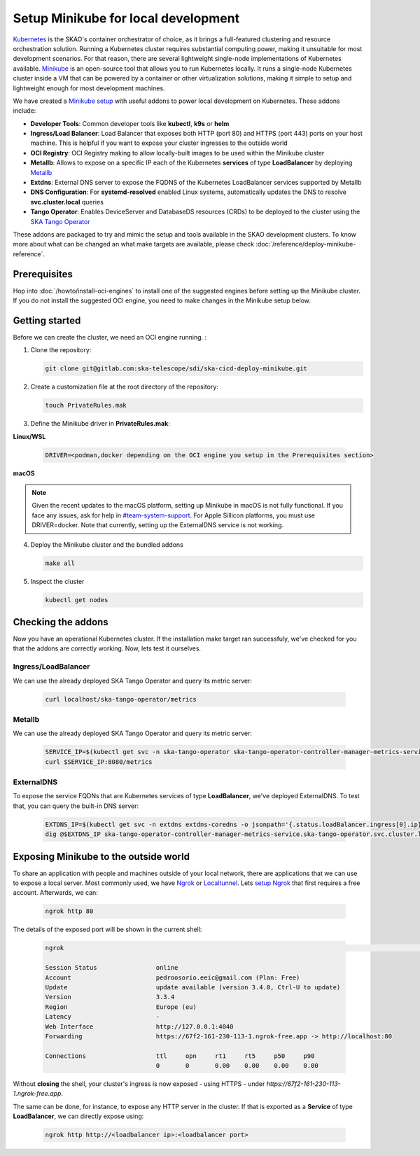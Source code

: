 Setup Minikube for local development
====================================

`Kubernetes <https://kubernetes.io/>`_ is the SKAO's container orchestrator of choice, as it brings a full-featured clustering and resource orchestration solution. Running a Kubernetes cluster requires substantial computing power, making it unsuitable for most development scenarios. For that reason, there are several lightweight single-node implementations of Kubernetes available.
`Minikube <https://minikube.sigs.k8s.io/docs/>`_ is an open-source tool that allows you to run Kubernetes locally. It runs a single-node Kubernetes cluster inside a VM that can be powered by a container or other virtualization solutions, making it simple to setup and lightweight enough for most development machines.

We have created a `Minikube setup <https://gitlab.com/ska-telescope/sdi/ska-cicd-deploy-minikube>`_ with useful addons to power local development on Kubernetes. These addons include:

- **Developer Tools**: Common developer tools like **kubectl**, **k9s** or **helm**
- **Ingress/Load Balancer**: Load Balancer that exposes both HTTP (port 80) and HTTPS (port 443) ports on your host machine. This is helpful if you want to expose your cluster ingresses to the outside world
- **OCI Registry**: OCI Registry making to allow locally-built images to be used within the Minikube cluster
- **Metallb**: Allows to expose on a specific IP each of the Kubernetes **services** of type **LoadBalancer** by deploying `Metallb <https://metallb.universe.tf/>`_
- **Extdns**: External DNS server to expose the FQDNS of the Kubernetes LoadBalancer services supported by Metallb
- **DNS Configuration**: For **systemd-resolved** enabled Linux systems, automatically updates the DNS to resolve **svc.cluster.local** queries
- **Tango Operator**: Enables DeviceServer and DatabaseDS resources (CRDs) to be deployed to the cluster using the `SKA Tango Operator <https://gitlab.com/ska-telescope/ska-tango-operator>`_

These addons are packaged to try and mimic the setup and tools available in the SKAO development clusters. To know more about what can be changed an what make targets are available, please check :doc:`/reference/deploy-minikube-reference`.

Prerequisites
-------------

Hop into :doc:`/howto/install-oci-engines` to install one of the suggested engines before setting up the Minikube cluster. If you do not install the suggested OCI engine, you need to make changes in the Minikube setup below.

Getting started
---------------

Before we can create the cluster, we need an OCI engine running. :

1. Clone the repository:

   .. code-block:: bash

      git clone git@gitlab.com:ska-telescope/sdi/ska-cicd-deploy-minikube.git

2. Create a customization file at the root directory of the repository:

   .. code-block:: bash

      touch PrivateRules.mak

3. Define the Minikube driver in **PrivateRules.mak**:
   
**Linux/WSL**

   .. code-block:: bash

      DRIVER=<podman,docker depending on the OCI engine you setup in the Prerequisites section>

**macOS**

.. note::
  Given the recent updates to the macOS platform, setting up Minikube in macOS is not fully functional. If you face any issues, ask for help in `#team-system-support <https://skao.slack.com/archives/CEMF9HXUZ>`_. For Apple Sillicon platforms, you must use DRIVER=docker. Note that currently, setting up the ExternalDNS service is not working. 

4. Deploy the Minikube cluster and the bundled addons

   .. code-block:: bash

      make all

5. Inspect the cluster

   .. code-block:: bash

      kubectl get nodes

Checking the addons
-------------------

Now you have an operational Kubernetes cluster. If the installation make target ran successfuly, we've checked for you that the addons are correctly working. Now, lets test it ourselves.


Ingress/LoadBalancer
~~~~~~~~~~~~~~~~~~~~

We can use the already deployed SKA Tango Operator and query its metric server:

   .. code-block:: bash

      curl localhost/ska-tango-operator/metrics

Metallb
~~~~~~~

We can use the already deployed SKA Tango Operator and query its metric server:

   .. code-block:: bash

      SERVICE_IP=$(kubectl get svc -n ska-tango-operator ska-tango-operator-controller-manager-metrics-service -o jsonpath='{.status.loadBalancer.ingress[0].ip}')
      curl $SERVICE_IP:8080/metrics  

ExternalDNS
~~~~~~~~~~~

To expose the service FQDNs that are Kubernetes services of type **LoadBalancer**, we've deployed ExternalDNS. To test that, you can query the built-in DNS server:

   .. code-block:: bash

      EXTDNS_IP=$(kubectl get svc -n extdns extdns-coredns -o jsonpath='{.status.loadBalancer.ingress[0].ip}')
      dig @$EXTDNS_IP ska-tango-operator-controller-manager-metrics-service.ska-tango-operator.svc.cluster.local

Exposing Minikube to the outside world
--------------------------------------

To share an application with people and machines outside of your local network, there are applications that we can use to expose a local server. Most commonly used, we have `Ngrok <https://ngrok.com/>`_ or `Localtunnel <https://theboroer.github.io/localtunnel-www//>`_. Lets `setup Ngrok <https://ngrok.com/docs/getting-started/>`_ that first requires a free account. Afterwards, we can:

   .. code-block:: bash

      ngrok http 80

The details of the exposed port will be shown in the current shell:

    .. code-block:: bash

      ngrok                                                                                                                                                                                            (Ctrl+C to quit)                                                                                                                                                                                                                 Build better APIs with ngrok. Early access: ngrok.com/early-access

      Session Status                online
      Account                       pedroosorio.eeic@gmail.com (Plan: Free)
      Update                        update available (version 3.4.0, Ctrl-U to update)
      Version                       3.3.4
      Region                        Europe (eu)
      Latency                       -
      Web Interface                 http://127.0.0.1:4040
      Forwarding                    https://67f2-161-230-113-1.ngrok-free.app -> http://localhost:80

      Connections                   ttl     opn     rt1     rt5     p50     p90
                                    0       0       0.00    0.00    0.00    0.00

Without **closing** the shell, your cluster's ingress is now exposed - using HTTPS - under `https://67f2-161-230-113-1.ngrok-free.app`.

The same can be done, for instance, to expose any HTTP server in the cluster. If that is exported as a **Service** of type **LoadBalancer**, we can directly expose using:

   .. code-block:: bash

      ngrok http http://<loadbalancer ip>:<loadbalancer port>
